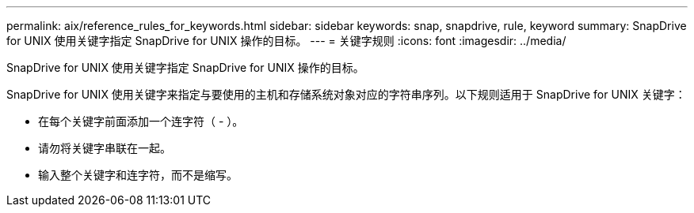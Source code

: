 ---
permalink: aix/reference_rules_for_keywords.html 
sidebar: sidebar 
keywords: snap, snapdrive, rule, keyword 
summary: SnapDrive for UNIX 使用关键字指定 SnapDrive for UNIX 操作的目标。 
---
= 关键字规则
:icons: font
:imagesdir: ../media/


[role="lead"]
SnapDrive for UNIX 使用关键字指定 SnapDrive for UNIX 操作的目标。

SnapDrive for UNIX 使用关键字来指定与要使用的主机和存储系统对象对应的字符串序列。以下规则适用于 SnapDrive for UNIX 关键字：

* 在每个关键字前面添加一个连字符（ - ）。
* 请勿将关键字串联在一起。
* 输入整个关键字和连字符，而不是缩写。

